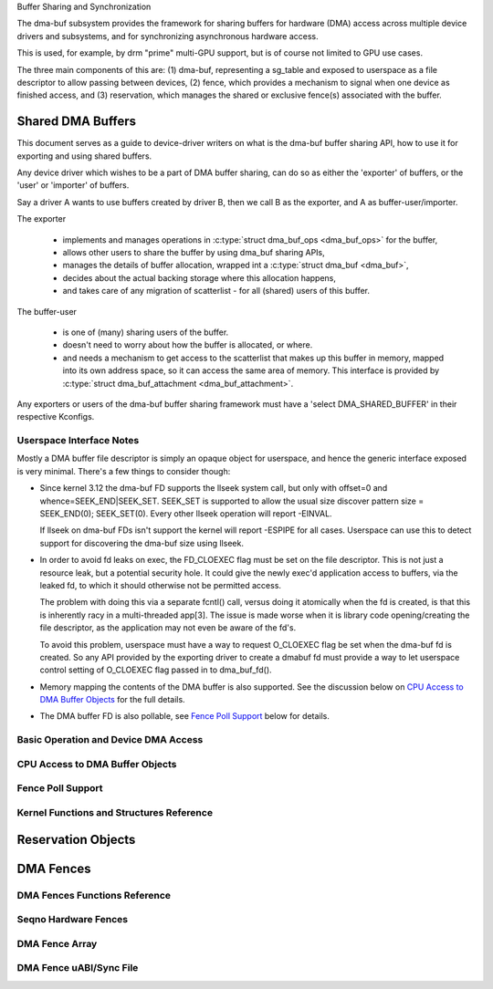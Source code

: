 Buffer Sharing and Synchronization

The dma-buf subsystem provides the framework for sharing buffers for
hardware (DMA) access across multiple device drivers and subsystems, and
for synchronizing asynchronous hardware access.

This is used, for example, by drm "prime" multi-GPU support, but is of
course not limited to GPU use cases.

The three main components of this are: (1) dma-buf, representing a
sg_table and exposed to userspace as a file descriptor to allow passing
between devices, (2) fence, which provides a mechanism to signal when
one device as finished access, and (3) reservation, which manages the
shared or exclusive fence(s) associated with the buffer.

Shared DMA Buffers
------------------

This document serves as a guide to device-driver writers on what is the dma-buf
buffer sharing API, how to use it for exporting and using shared buffers.

Any device driver which wishes to be a part of DMA buffer sharing, can do so as
either the 'exporter' of buffers, or the 'user' or 'importer' of buffers.

Say a driver A wants to use buffers created by driver B, then we call B as the
exporter, and A as buffer-user/importer.

The exporter

 - implements and manages operations in :c:type:`struct dma_buf_ops
   <dma_buf_ops>` for the buffer,
 - allows other users to share the buffer by using dma_buf sharing APIs,
 - manages the details of buffer allocation, wrapped int a :c:type:`struct
   dma_buf <dma_buf>`,
 - decides about the actual backing storage where this allocation happens,
 - and takes care of any migration of scatterlist - for all (shared) users of
   this buffer.

The buffer-user

 - is one of (many) sharing users of the buffer.
 - doesn't need to worry about how the buffer is allocated, or where.
 - and needs a mechanism to get access to the scatterlist that makes up this
   buffer in memory, mapped into its own address space, so it can access the
   same area of memory. This interface is provided by :c:type:`struct
   dma_buf_attachment <dma_buf_attachment>`.

Any exporters or users of the dma-buf buffer sharing framework must have a
'select DMA_SHARED_BUFFER' in their respective Kconfigs.

Userspace Interface Notes
~~~~~~~~~~~~~~~~~~~~~~~~~

Mostly a DMA buffer file descriptor is simply an opaque object for userspace,
and hence the generic interface exposed is very minimal. There's a few things to
consider though:

- Since kernel 3.12 the dma-buf FD supports the llseek system call, but only
  with offset=0 and whence=SEEK_END|SEEK_SET. SEEK_SET is supported to allow
  the usual size discover pattern size = SEEK_END(0); SEEK_SET(0). Every other
  llseek operation will report -EINVAL.

  If llseek on dma-buf FDs isn't support the kernel will report -ESPIPE for all
  cases. Userspace can use this to detect support for discovering the dma-buf
  size using llseek.

- In order to avoid fd leaks on exec, the FD_CLOEXEC flag must be set
  on the file descriptor.  This is not just a resource leak, but a
  potential security hole.  It could give the newly exec'd application
  access to buffers, via the leaked fd, to which it should otherwise
  not be permitted access.

  The problem with doing this via a separate fcntl() call, versus doing it
  atomically when the fd is created, is that this is inherently racy in a
  multi-threaded app[3].  The issue is made worse when it is library code
  opening/creating the file descriptor, as the application may not even be
  aware of the fd's.

  To avoid this problem, userspace must have a way to request O_CLOEXEC
  flag be set when the dma-buf fd is created.  So any API provided by
  the exporting driver to create a dmabuf fd must provide a way to let
  userspace control setting of O_CLOEXEC flag passed in to dma_buf_fd().

- Memory mapping the contents of the DMA buffer is also supported. See the
  discussion below on `CPU Access to DMA Buffer Objects`_ for the full details.

- The DMA buffer FD is also pollable, see `Fence Poll Support`_ below for
  details.

Basic Operation and Device DMA Access
~~~~~~~~~~~~~~~~~~~~~~~~~~~~~~~~~~~~~

.. kernel-doc:: drivers/dma-buf/dma-buf.c
   :doc: dma buf device access

CPU Access to DMA Buffer Objects
~~~~~~~~~~~~~~~~~~~~~~~~~~~~~~~~

.. kernel-doc:: drivers/dma-buf/dma-buf.c
   :doc: cpu access

Fence Poll Support
~~~~~~~~~~~~~~~~~~

.. kernel-doc:: drivers/dma-buf/dma-buf.c
   :doc: fence polling

Kernel Functions and Structures Reference
~~~~~~~~~~~~~~~~~~~~~~~~~~~~~~~~~~~~~~~~~

.. kernel-doc:: drivers/dma-buf/dma-buf.c
   :export:

.. kernel-doc:: include/linux/dma-buf.h
   :internal:

Reservation Objects
-------------------

.. kernel-doc:: drivers/dma-buf/reservation.c
   :doc: Reservation Object Overview

.. kernel-doc:: drivers/dma-buf/reservation.c
   :export:

.. kernel-doc:: include/linux/reservation.h
   :internal:

DMA Fences
----------

.. kernel-doc:: drivers/dma-buf/dma-fence.c
   :doc: DMA fences overview

DMA Fences Functions Reference
~~~~~~~~~~~~~~~~~~~~~~~~~~~~~~

.. kernel-doc:: drivers/dma-buf/dma-fence.c
   :export:

.. kernel-doc:: include/linux/dma-fence.h
   :internal:

Seqno Hardware Fences
~~~~~~~~~~~~~~~~~~~~~

.. kernel-doc:: include/linux/seqno-fence.h
   :internal:

DMA Fence Array
~~~~~~~~~~~~~~~

.. kernel-doc:: drivers/dma-buf/dma-fence-array.c
   :export:

.. kernel-doc:: include/linux/dma-fence-array.h
   :internal:

DMA Fence uABI/Sync File
~~~~~~~~~~~~~~~~~~~~~~~~

.. kernel-doc:: drivers/dma-buf/sync_file.c
   :export:

.. kernel-doc:: include/linux/sync_file.h
   :internal:

